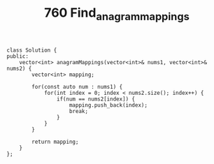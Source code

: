 #+TITLE: 760 Find_anagram_mappings

#+begin_src c++
class Solution {
public:
    vector<int> anagramMappings(vector<int>& nums1, vector<int>& nums2) {
        vector<int> mapping;

        for(const auto num : nums1) {
            for(int index = 0; index < nums2.size(); index++) {
                if(num == nums2[index]) {
                    mapping.push_back(index);
                    break;
                }
            }
        }

        return mapping;
    }
};
#+end_src
